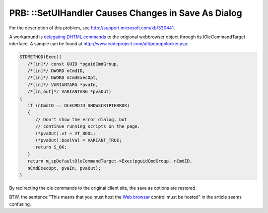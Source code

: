 .. meta::
   :description: For the description of this problem, see http://support.microsoft.com/kb/330441.

PRB: ::SetUIHandler Causes Changes in Save As Dialog
==============================================================
.. post:: 21, Apr, 2006
   :tags: Dynamic HTML,Trident (layout engine)
   :category: enmsdn,Microsoft,Visual C++
   :author: me
   :nocomments:


For the description of this problem, see
http://support.microsoft.com/kb/330441.



A workaround is `delegating DHTML
commands <http://blog.joycode.com/jiangsheng/archive/2005/07/09/58754.aspx>`__
to the origional webbrowser object through its IOleCommandTarget
interface. A sample can be found at
http://www.codeproject.com/atl/popupblocker.asp:

.. code-block::

   STDMETHOD(Exec)(
      /*[in]*/ const GUID *pguidCmdGroup,
      /*[in]*/ DWORD nCmdID,
      /*[in]*/ DWORD nCmdExecOpt,
      /*[in]*/ VARIANTARG *pvaIn,
      /*[in,out]*/ VARIANTARG *pvaOut)
   {
      if (nCmdID == OLECMDID_SHOWSCRIPTERROR)
      {
         // Don't show the error dialog, but
         // continue running scripts on the page.
         (*pvaOut).vt = VT_BOOL;
         (*pvaOut).boolVal = VARIANT_TRUE;
         return S_OK;
      }
      return m_spDefaultOleCommandTarget->Exec(pguidCmdGroup, nCmdID,
      nCmdExecOpt, pvaIn, pvaOut);
   }


By redirecting the ole commands to the original client site, the
save as options are restored.



BTW, the sentence "This means that you must host the `Web
browser <http://en.wikipedia.org/wiki/Web_browser>`__ control must
be hosted" in the article seems confusing.

